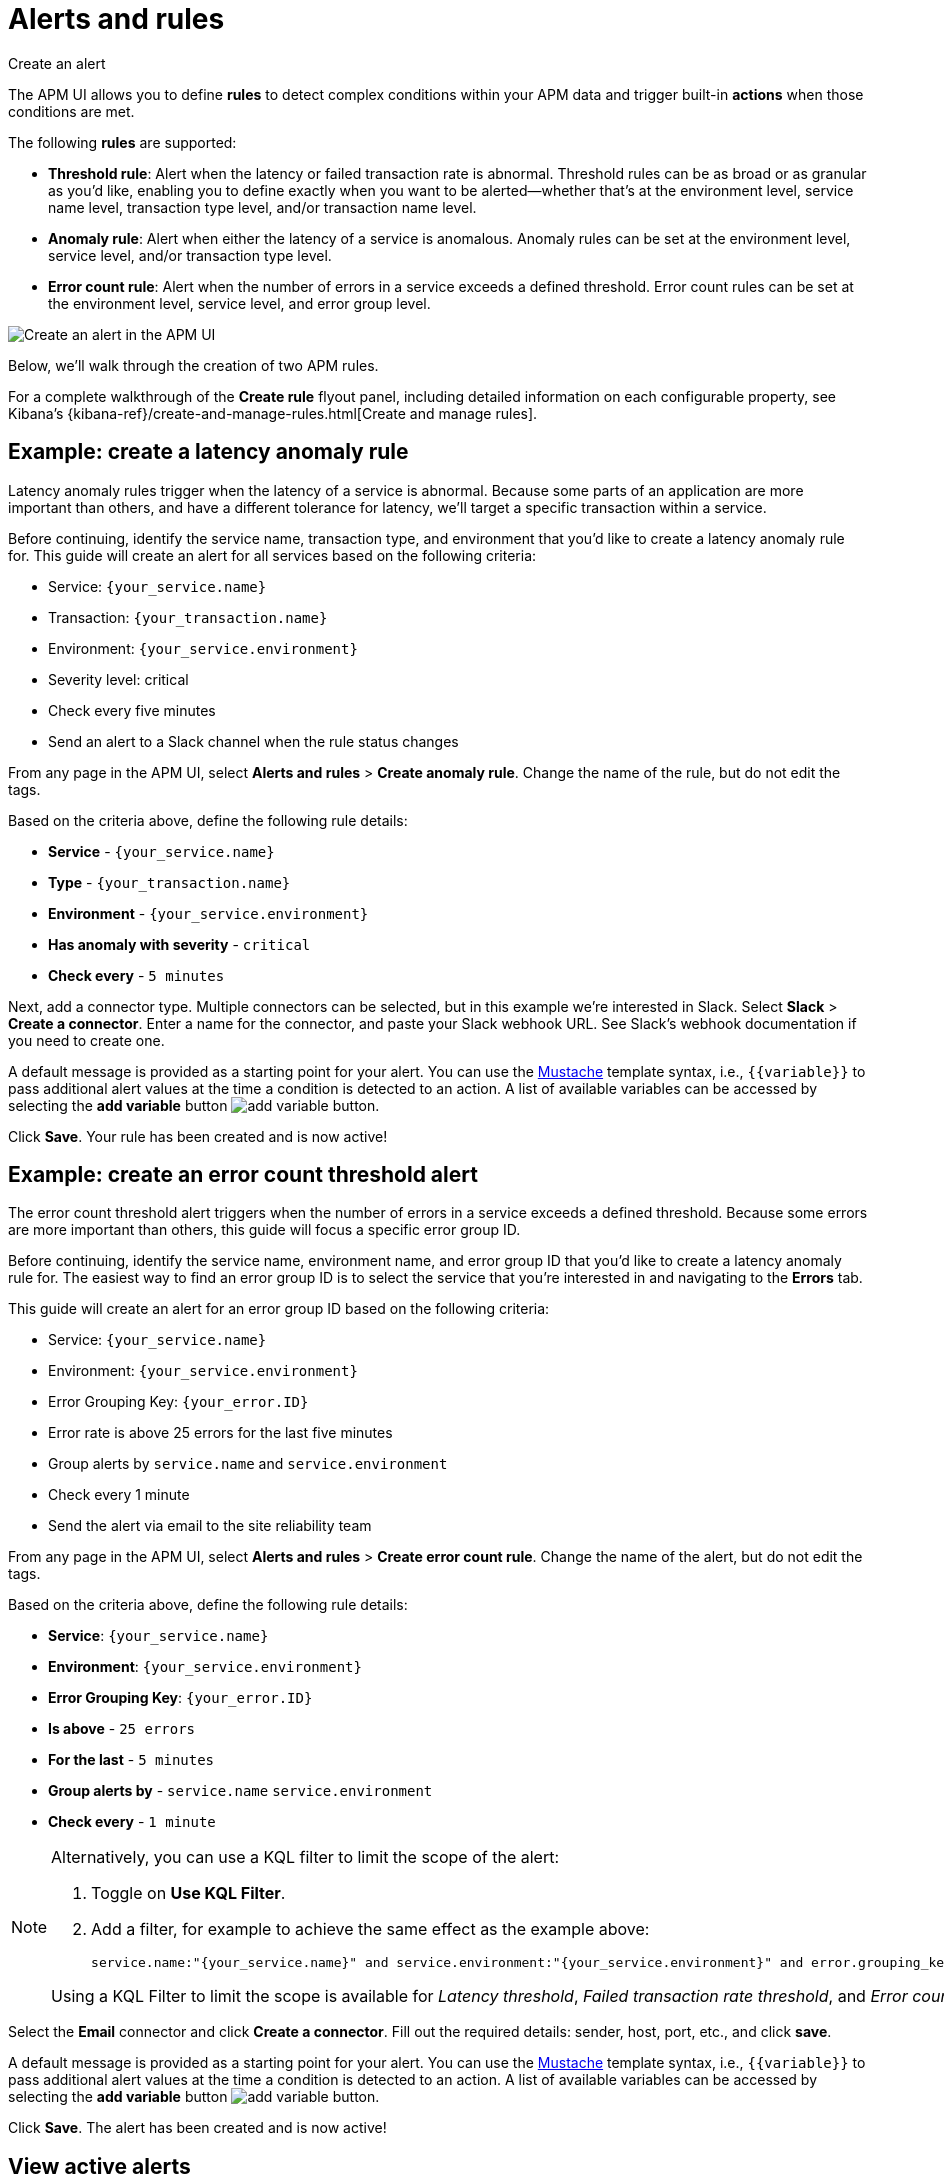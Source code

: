 [[apm-alerts]]
= Alerts and rules

++++
<titleabbrev>Create an alert</titleabbrev>
++++

The APM UI allows you to define **rules** to detect complex conditions within your APM data
and trigger built-in **actions** when those conditions are met.

The following **rules** are supported:

* **Threshold rule**:
Alert when the latency or failed transaction rate is abnormal.
Threshold rules can be as broad or as granular as you'd like, enabling you to define exactly when you want to be alerted--whether that's at the environment level, service name level, transaction type level, and/or transaction name level.
* **Anomaly rule**:
Alert when either the latency of a service is anomalous. Anomaly rules can be set at the environment level, service level, and/or transaction type level.
* **Error count rule**:
Alert when the number of errors in a service exceeds a defined threshold. Error count rules can be set at the environment level, service level, and error group level.

[role="screenshot"]
image::./images/apm-alert.png[Create an alert in the APM UI]

Below, we'll walk through the creation of two APM rules.

For a complete walkthrough of the **Create rule** flyout panel, including detailed information on each configurable property,
see Kibana's {kibana-ref}/create-and-manage-rules.html[Create and manage rules].

[float]
[[apm-create-transaction-alert]]
== Example: create a latency anomaly rule

Latency anomaly rules trigger when the latency of a service is abnormal.
Because some parts of an application are more important than others, and have a different
tolerance for latency, we'll target a specific transaction within a service.

Before continuing, identify the service name, transaction type, and environment that you'd like to create a latency anomaly rule for.
This guide will create an alert for all services based on the following criteria:

* Service: `{your_service.name}`
* Transaction: `{your_transaction.name}`
* Environment: `{your_service.environment}`
* Severity level: critical
* Check every five minutes
* Send an alert to a Slack channel when the rule status changes

From any page in the APM UI, select **Alerts and rules** > **Create anomaly rule**.
Change the name of the rule, but do not edit the tags.

Based on the criteria above, define the following rule details:

* **Service** - `{your_service.name}`
* **Type** - `{your_transaction.name}`
* **Environment** - `{your_service.environment}`
* **Has anomaly with severity** - `critical`
* **Check every** - `5 minutes`

Next, add a connector type. Multiple connectors can be selected, but in this example we're interested in Slack.
Select **Slack** > **Create a connector**.
Enter a name for the connector,
and paste your Slack webhook URL.
See Slack's webhook documentation if you need to create one.

A default message is provided as a starting point for your alert.
You can use the https://mustache.github.io/[Mustache] template syntax, i.e., `{{variable}}`
to pass additional alert values at the time a condition is detected to an action.
A list of available variables can be accessed by selecting the
**add variable** button image:./images/add-variable.png[add variable button].

Click **Save**. Your rule has been created and is now active!

[float]
[[apm-create-error-alert]]
== Example: create an error count threshold alert

The error count threshold alert triggers when the number of errors in a service exceeds a defined threshold.
Because some errors are more important than others, this guide will focus a specific error group ID.

Before continuing, identify the service name, environment name, and error group ID that you'd like to create a latency anomaly rule for.
The easiest way to find an error group ID is to select the service that you're interested in and navigating to the **Errors** tab.

This guide will create an alert for an error group ID based on the following criteria:

* Service: `{your_service.name}`
* Environment: `{your_service.environment}`
* Error Grouping Key: `{your_error.ID}`
* Error rate is above 25 errors for the last five minutes
* Group alerts by `service.name` and `service.environment`
* Check every 1 minute
* Send the alert via email to the site reliability team

From any page in the APM UI, select **Alerts and rules** > **Create error count rule**.
Change the name of the alert, but do not edit the tags.

Based on the criteria above, define the following rule details:

* **Service**: `{your_service.name}`
* **Environment**: `{your_service.environment}`
* **Error Grouping Key**: `{your_error.ID}`
* **Is above** - `25 errors`
* **For the last** - `5 minutes`
* **Group alerts by** - `service.name` `service.environment`
* **Check every** - `1 minute`

[NOTE]
====
Alternatively, you can use a KQL filter to limit the scope of the alert:

. Toggle on *Use KQL Filter*.
. Add a filter, for example to achieve the same effect as the example above:
+
[source,txt]
------
service.name:"{your_service.name}" and service.environment:"{your_service.environment}" and error.grouping_key:"{your_error.ID}"
------

Using a KQL Filter to limit the scope is available for _Latency threshold_, _Failed transaction rate threshold_, and
_Error count threshold_ rules.
====

Select the **Email** connector and click **Create a connector**.
Fill out the required details: sender, host, port, etc., and click **save**.

A default message is provided as a starting point for your alert.
You can use the https://mustache.github.io/[Mustache] template syntax, i.e., `{{variable}}`
to pass additional alert values at the time a condition is detected to an action.
A list of available variables can be accessed by selecting the
**add variable** button image:./images/add-variable.png[add variable button].

Click **Save**. The alert has been created and is now active!

[float]
[[apm-alert-view-active]]
== View active alerts

Active alerts are displayed and grouped in multiple ways in the APM UI.

[float]
[[apm-alert-view-group]]
=== View alerts by service group

If you're using the <<service-groups,service groups>> feature, you can view alerts by service group.
From the service group overview page, click the red alert indicator to open the **Alerts** tab with a predefined filter that matches the filter used when creating the service group.

[role="screenshot"]
image::./images/apm-service-group.png[Example view of service group in the APM UI in Kibana]

[float]
[[apm-alert-view-service]]
=== View alerts by service

Alerts can be viewed within the context of any service.
After selecting a service, go to the **Alerts** tab to view any alerts that are active for the selected service.

[role="screenshot"]
image::./images/active-alert-service.png[View active alerts by service]

[float]
[[apm-alert-manage]]
== Manage alerts and rules

From the APM UI, select **Alerts and rules** > **Manage rules** to be taken to
the {kib} *{rules-ui}* page.
From this page, you can disable, mute, and delete APM alerts.

[float]
[[apm-alert-more-info]]
== More information

See {kibana-ref}/alerting-getting-started.html[Alerting] for more information.

NOTE: If you are using an **on-premise** Elastic Stack deployment with security,
communication between Elasticsearch and Kibana must have TLS configured.
More information is in the alerting {kibana-ref}/alerting-setup.html#alerting-prerequisites[prerequisites].
